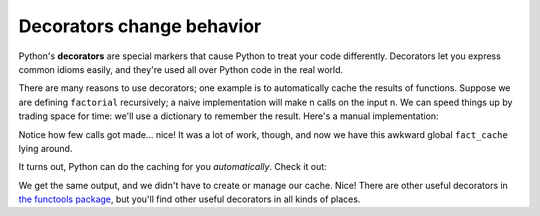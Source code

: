 Decorators change behavior
==========================

Python's **decorators** are special markers that cause Python to treat your code differently. Decorators let you express common idioms easily, and they're used all over Python code in the real world.

There are many reasons to use decorators; one example is to automatically cache the results of functions. Suppose we are defining ``factorial`` recursively; a naive implementation will make n calls on the input n. We can speed things up by trading space for time: we'll use a dictionary to remember the result. Here's a manual implementation:

.. runner::

    fact_cache = dict()
    def factorial(n):
        global fact_cache
        
        # look for the result in the cache
        if n in fact_cache:
            # cache hit! just return the saved answer
            return fact_cache[n]

        print(f'actually doing factorial({n})')
        # cache miss :( compute the answer
        assert isinstance(n, int)
        assert n >= 0

        if n < 2: return 1

        # calculate result
        res = n * factorial(n-1)
        # store it in the cache
        fact_cache[n] = res

        return res

    print(factorial(5))
    print(factorial(10))
    print(factorial(6))

Notice how few calls got made... nice! It was a lot of work, though, and now we have this awkward global ``fact_cache`` lying around.

It turns out, Python can do the caching for you *automatically*. Check it out:

We get the same output, and we didn't have to create or manage our cache. Nice! There are other useful decorators in `the functools package <https://docs.python.org/3/library/functools.html>`_, but you'll find other useful decorators in all kinds of places.
